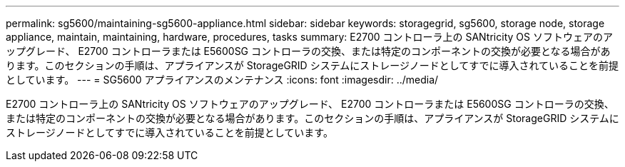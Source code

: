 ---
permalink: sg5600/maintaining-sg5600-appliance.html 
sidebar: sidebar 
keywords: storagegrid, sg5600, storage node, storage appliance, maintain, maintaining, hardware, procedures, tasks 
summary: E2700 コントローラ上の SANtricity OS ソフトウェアのアップグレード、 E2700 コントローラまたは E5600SG コントローラの交換、または特定のコンポーネントの交換が必要となる場合があります。このセクションの手順は、アプライアンスが StorageGRID システムにストレージノードとしてすでに導入されていることを前提としています。 
---
= SG5600 アプライアンスのメンテナンス
:icons: font
:imagesdir: ../media/


[role="lead"]
E2700 コントローラ上の SANtricity OS ソフトウェアのアップグレード、 E2700 コントローラまたは E5600SG コントローラの交換、または特定のコンポーネントの交換が必要となる場合があります。このセクションの手順は、アプライアンスが StorageGRID システムにストレージノードとしてすでに導入されていることを前提としています。

